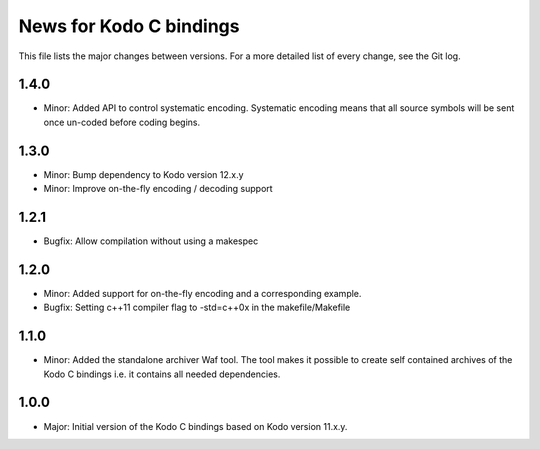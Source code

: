 News for Kodo C bindings
========================

This file lists the major changes between versions. For a more detailed list
of every change, see the Git log.

1.4.0
-----
* Minor: Added API to control systematic encoding. Systematic encoding means
  that all source symbols will be sent once un-coded before coding begins.

1.3.0
-----
* Minor: Bump dependency to Kodo version 12.x.y
* Minor: Improve on-the-fly encoding / decoding support

1.2.1
-----
* Bugfix: Allow compilation without using a makespec

1.2.0
-----
* Minor: Added support for on-the-fly encoding and a corresponding example.
* Bugfix: Setting c++11 compiler flag to -std=c++0x in the makefile/Makefile

1.1.0
-----
* Minor: Added the standalone archiver Waf tool. The tool makes it possible to
  create self contained archives of the Kodo C bindings i.e. it contains all
  needed dependencies.

1.0.0
-----
* Major: Initial version of the Kodo C bindings based on Kodo version 11.x.y.

